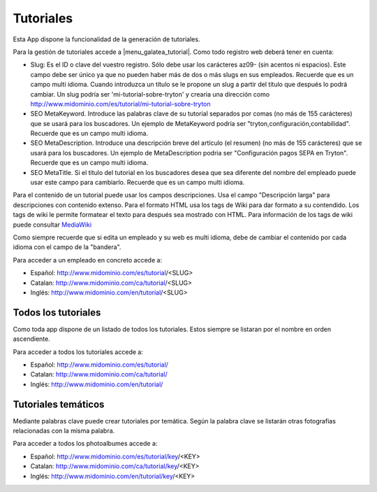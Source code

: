 .. inheritref:: galatea_tutorial/galatea:section:tutoriales

----------
Tutoriales
----------

Esta App dispone la funcionalidad de la generación de tutoriales.

Para la gestión de tutoriales accede a |menu_galatea_tutorial|. Como todo registro
web deberá tener en cuenta:

* Slug: Es el ID o clave del vuestro registro. Sólo debe usar los carácteres az09-
  (sin acentos ni espacios). Este campo debe ser único ya que no pueden haber más
  de dos o más slugs en sus empleados. Recuerde que es un campo multi idioma.
  Cuando introduzca un título se le propone un slug a partir del título que después
  lo podrá cambiar. Un slug podría ser 'mi-tutorial-sobre-tryton' y crearia una dirección como
  http://www.midominio.com/es/tutorial/mi-tutorial-sobre-tryton
* SEO MetaKeyword. Introduce las palabras clave de su tutorial separados por comas
  (no más de 155 carácteres) que se usará para los buscadores. Un ejemplo de MetaKeyword
  podría ser "tryton,configuración,contabilidad". Recuerde que es un campo multi idioma.
* SEO MetaDescription. Introduce una descripción breve del artículo (el resumen)
  (no más de 155 carácteres) que se usará para los buscadores. Un ejemplo de MetaDescription
  podria ser "Configuración pagos SEPA en Tryton". Recuerde que es un
  campo multi idioma.
* SEO MetaTitle. Si el título del tutorial en los buscadores desea que sea diferente del nombre
  del empleado puede usar este campo para cambiarlo. Recuerde que es un campo multi idioma.

Para el contenido de un tutorial puede usar los campos descripciones. Usa el campo "Descripción larga"
para descripciones con contenido extenso. Para el formato HTML usa los tags de Wiki para dar formato a su contendido.
Los tags de wiki le permite formatear el texto para después sea mostrado con HTML. Para
información de los tags de wiki puede consultar `MediaWiki <http://meta.wikimedia.org/wiki/Help:Editing>`_

Como siempre recuerde que si edita un empleado y su web es multi idioma, debe de cambiar
el contenido por cada idioma con el campo de la "bandera".

Para acceder a un empleado en concreto accede a:

* Español: http://www.midominio.com/es/tutorial/<SLUG>
* Catalan: http://www.midominio.com/ca/tutorial/<SLUG>
* Inglés: http://www.midominio.com/en/tutorial/<SLUG>

.. inheritref:: galatea_tutorial/galatea:section:todos_tutoriales

Todos los tutoriales
--------------------

Como toda app dispone de un listado de todos los tutoriales. Estos siempre
se listaran por el nombre en orden ascendiente.

Para acceder a todos los tutoriales accede a:

* Español: http://www.midominio.com/es/tutorial/
* Catalan: http://www.midominio.com/ca/tutorial/
* Inglés: http://www.midominio.com/en/tutorial/

.. inheritref:: galatea_photoalbum/galatea:section:tutoriales_tematicos

Tutoriales temáticos
--------------------

Mediante palabras clave puede crear tutoriales por temática. Según la palabra clave
se listarán otras fotografias relacionadas con la misma palabra.

Para acceder a todos los photoalbumes accede a:

* Español: http://www.midominio.com/es/tutorial/key/<KEY>
* Catalan: http://www.midominio.com/ca/tutorial/key/<KEY>
* Inglés: http://www.midominio.com/en/tutorial/key/<KEY>

.. |menu_galatea_tutorial| tryref:: galatea_tutorial.menu_galatea_tutorial/complete_name
